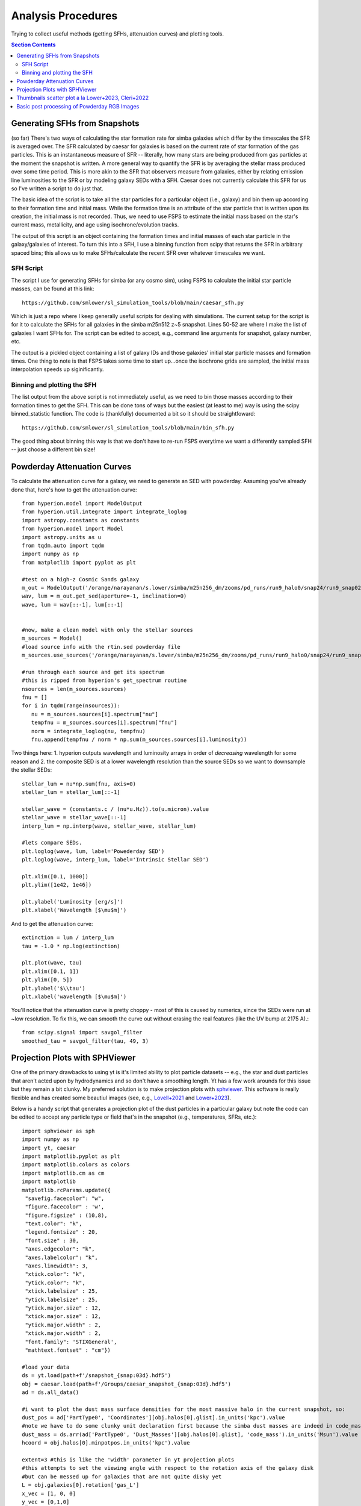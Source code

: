 Analysis Procedures
********************

Trying to collect useful methods (getting SFHs, attenuation curves) and plotting tools. 

.. contents:: Section Contents
    :local:



Generating SFHs from Snapshots
===============================

(so far) There's two ways of calculating the star formation rate for simba galaxies which differ by the timescales the SFR is averaged over. The SFR calculated by caesar for galaxies is based on the current rate of star formation of the gas particles. This is an instantaneous measure of SFR -- literally, how many stars are being produced from gas particles at the moment the snapshot is written. A more general way to quantify the SFR is by averaging the stellar mass produced over some time period. This is more akin to the SFR that observers measure from galaxies, either by relating emission line luminosities to the SFR or by modeling galaxy SEDs with a SFH. Caesar does not currently calculate this SFR for us so I've written a script to do just that. 

The basic idea of the script is to take all the star particles for a particular object (i.e., galaxy) and bin them up according to their formation time and initial mass. While the formation time is an attribute of the star particle that is written upon its creation, the initial mass is not recorded. Thus, we need to use FSPS to estimate the initial mass based on the star's current mass, metallicity, and age using isochrone/evolution tracks. 

The output of this script is an object containing the formation times and initial masses of each star particle in the galaxy/galaxies of interest. To turn this into a SFH, I use a binning function from scipy that returns the SFR in arbitrary spaced bins; this allows us to make SFHs/calculate the recent SFR over whatever timescales we want. 

SFH Script
--------------

The script I use for generating SFHs for simba (or any cosmo sim), using FSPS to calculate the initial star particle masses, can be found at this link::
  
  https://github.com/smlower/sl_simulation_tools/blob/main/caesar_sfh.py

Which is just a repo where I keep generally useful scripts for dealing with simulations. The current setup for the script is for it to calculate the SFHs for all galaxies in the simba m25n512 z~5 snapshot. Lines 50-52 are where I make the list of galaxies I want SFHs for. The script can be edited to accept, e.g., command line arguments for snapshot, galaxy number, etc. 

The output is a pickled object containing a list of galaxy IDs and those galaxies' initial star particle masses and formation times. One thing to note is that FSPS takes some time to start up...once the isochrone grids are sampled, the initial mass interpolation speeds up siginificantly. 


Binning and plotting the SFH
-----------------------------

The list output from the above script is not immediately useful, as we need to bin those masses according to their formation times to get the SFH. This can be done tons of ways but the easiest (at least to me) way is using the scipy binned_statistic function. The code is (thankfully) documented a bit so it should be straightfoward::

  https://github.com/smlower/sl_simulation_tools/blob/main/bin_sfh.py


The good thing about binning this way is that we don't have to re-run FSPS everytime we want a differently sampled SFH -- just choose a different bin size!


Powderday Attenuation Curves
===============================

To calculate the attenuation curve for a galaxy, we need to generate an SED with powderday. Assuming you've already done that, here's how to get the attenuation curve::


  from hyperion.model import ModelOutput
  from hyperion.util.integrate import integrate_loglog
  import astropy.constants as constants
  from hyperion.model import Model
  import astropy.units as u
  from tqdm.auto import tqdm
  import numpy as np
  from matplotlib import pyplot as plt

  #test on a high-z Cosmic Sands galaxy
  m_out = ModelOutput('/orange/narayanan/s.lower/simba/m25n256_dm/zooms/pd_runs/run9_halo0/snap24/run9_snap024.rtout.sed')
  wav, lum = m_out.get_sed(aperture=-1, inclination=0)
  wave, lum = wav[::-1], lum[::-1]


  #now, make a clean model with only the stellar sources
  m_sources = Model()
  #load source info with the rtin.sed powderday file
  m_sources.use_sources('/orange/narayanan/s.lower/simba/m25n256_dm/zooms/pd_runs/run9_halo0/snap24/run9_snap024.rtin.sed')
  
  #run through each source and get its spectrum
  #this is ripped from hyperion's get_spectrum routine
  nsources = len(m_sources.sources)
  fnu = []
  for i in tqdm(range(nsources)):
     nu = m_sources.sources[i].spectrum["nu"]
     tempfnu = m_sources.sources[i].spectrum["fnu"]  
     norm = integrate_loglog(nu, tempfnu)
     fnu.append(tempfnu / norm * np.sum(m_sources.sources[i].luminosity))

Two things here: 1. hyperion outputs wavelength and luminosity arrays in order of *decreasing* wavelength for some reason and 2. the composite SED is at a lower wavelength resolution than the source SEDs so we want to downsample the stellar SEDs::

  stellar_lum = nu*np.sum(fnu, axis=0)
  stellar_lum = stellar_lum[::-1]
  
  stellar_wave = (constants.c / (nu*u.Hz)).to(u.micron).value
  stellar_wave = stellar_wave[::-1]
  interp_lum = np.interp(wave, stellar_wave, stellar_lum)
  
  #lets compare SEDs.
  plt.loglog(wave, lum, label='Powederday SED')
  plt.loglog(wave, interp_lum, label='Intrinsic Stellar SED')
  
  plt.xlim([0.1, 1000])
  plt.ylim([1e42, 1e46])
  
  plt.ylabel('Luminosity [erg/s]')
  plt.xlabel('Wavelength [$\mu$m]')

 
.. image:: images/attenuation_seds.png
           :width: 600


And to get the attenuation curve::

  extinction = lum / interp_lum
  tau = -1.0 * np.log(extinction)

  plt.plot(wave, tau)
  plt.xlim([0.1, 1])
  plt.ylim([0, 5])
  plt.ylabel('$\\tau')
  plt.xlabel('wavelength [$\mu$m]')

.. image:: images/attenuation_curve.png
           :width: 600

You'll notice that the attenuation curve is pretty choppy - most of this is caused by numerics, since the SEDs were run at ~low resolution. To fix this, we can smooth the curve out without erasing the real features (like the UV bump at 2175 A).::

  from scipy.signal import savgol_filter
  smoothed_tau = savgol_filter(tau, 49, 3)

.. image:: images/sm_attenuation_curve.png
           :width: 600
  



Projection Plots with SPHViewer
=================================
One of the primary drawbacks to using yt is it's limited ability to plot particle datasets -- e.g., the star and dust particles that aren't acted upon by hydrodynamics and so don't have a smoothing length. Yt has a few work arounds for this issue but they remain a bit clunky. My preferred solution is to make projection plots with `sphviewer <https://github.com/alejandrobll/py-sphviewer>`_. This software is really flexible and has created some beautiul images (see, e.g., `Lovell+2021 <https://ui.adsabs.harvard.edu/abs/2021MNRAS.502..772L/abstract>`_ and `Lower+2023 <https://ui.adsabs.harvard.edu/abs/2022arXiv221202636L/abstract>`_). 

Below is a handy script that generates a projection plot of the dust particles in a particular galaxy but note the code can be edited to accept any particle type or field that's in the snapshot (e.g., temperatures, SFRs, etc.)::

   import sphviewer as sph                                                                                                                                                                       
   import numpy as np                                                                                                                                                                              
   import yt, caesar                                                                                                                                                                              
   import matplotlib.pyplot as plt                                                                                                                                                                   
   import matplotlib.colors as colors                                                                                                                                                                
   import matplotlib.cm as cm    
   import matplotlib
   matplotlib.rcParams.update({
    "savefig.facecolor": "w",
    "figure.facecolor" : 'w',
    "figure.figsize" : (10,8),
    "text.color": "k",
    "legend.fontsize" : 20,
    "font.size" : 30,
    "axes.edgecolor": "k",
    "axes.labelcolor": "k",
    "axes.linewidth": 3,
    "xtick.color": "k",
    "ytick.color": "k",
    "xtick.labelsize" : 25,
    "ytick.labelsize" : 25,
    "ytick.major.size" : 12,
    "xtick.major.size" : 12,
    "ytick.major.width" : 2,
    "xtick.major.width" : 2,
    "font.family": 'STIXGeneral',
    "mathtext.fontset" : "cm"}) 
    
   #load your data                                                                                                                                                                                        
   ds = yt.load(path+f'/snapshot_{snap:03d}.hdf5')                                                                                                                                                        
   obj = caesar.load(path+f'/Groups/caesar_snapshot_{snap:03d}.hdf5')                                                                                                                                     
   ad = ds.all_data()                                                                                                                                                                                     
   
   #i want to plot the dust mass surface densities for the most massive halo in the current snapshot, so:                                                                                                 
   dust_pos = ad['PartType0', 'Coordinates'][obj.halos[0].glist].in_units('kpc').value                                                                                                                    
   #note we have to do some clunky unit declaration first because the simba dust masses are indeed in code_mass but yt doesn't know that                                                                  
   dust_mass = ds.arr(ad['PartType0', 'Dust_Masses'][obj.halos[0].glist], 'code_mass').in_units('Msun').value                                                                                             
   hcoord = obj.halos[0].minpotpos.in_units('kpc').value                                                                                                                                                  
   
   extent=3 #this is like the 'width' parameter in yt projection plots                                                                                                                                    
   #this attempts to set the viewing angle with respect to the rotation axis of the galaxy disk                                                                                                         
   #but can be messed up for galaxies that are not quite disky yet                                                                                                                                        
   L = obj.galaxies[0].rotation['gas_L']                                                                                                                                                                  
   x_vec = [1, 0, 0]                                                                                                                                                                                      
   y_vec = [0,1,0]                                                                                                                                                                                        
   cos_theta = np.dot(L, x_vec) / (np.sqrt(np.dot(x_vec, x_vec)) * np.sqrt(np.dot(L, L)))                                                                                                                 
   cos_phi = np.dot(L, y_vec) / (np.sqrt(np.dot(y_vec, y_vec)) * np.sqrt(np.dot(L, L)))                                                                                                                   
   t = np.rad2deg(np.arccos(cos_theta)) #the meaning of these params is defined later                                                                                                                     
   p = np.rad2deg(np.arccos(cos_phi))                                                                                                                                                                     
   
   #first, we tell sphviewer where our particles are                                                                                                                                                      
   P = sph.Particles(dust_pos*0.68, dust_mass*0.68) #factors of little h float everywhere :(                                                                                                              
   #second, sphviewer sets up a camera object, using the above viewing angle params                                                                                                                       
   #t = theta, p = phi, and are defined in spherical coordinates (i think) w.r.t the simulation box                                                                                                       
   #r is the radial distance from the center at (x,y,z) = hcoord.                                                                                                                           
   C = sph.Camera(x=hcoord[0]*0.68, y=hcoord[1]*0.68, z=hcoord[2]*0.68,r='infinity',t=t, p=p, roll=0, extent=[-extent,extent,-extent,extent],xsize=400, ysize=400)                                          
   #and these two actually generate the image array                                                                                                                                                       
   S = sph.Scene(P, Camera=C)                                                                                                                                                                             
   R = sph.Render(S)                                                                                                                                                                                      
   img_dust = R.get_image()                                                                                                                                                                               
   
   #and plot                                                                                                                                                                                              
   vmin, vmax = 1e4, 1e9 #some educated guess as to 'good' array limits to get nice contrast in the plot                                                                                                  
   cNorm  = colors.LogNorm(vmin=vmin,vmax=vmax)                                                                                                                                                           
   time = obj.simulation.time.in_units('Myr')                                                                                                                                                             
   sm1 = ax1.imshow(img_dust, extent=[-extent,extent,-extent,extent],cmap=cm.copper, norm=cNorm)                                                                                                         
   ax1.set_xticklabels([])                                                                                                                                                                                
   divider = make_axes_locatable(ax1)                                                                                                                                                                  
   cax = divider.append_axes("bottom", size="5%", pad=0.03)
   cbar = fig.colorbar(sm1, cax=cax, orientation='horizontal')
   cbar.ax.set_xlabel(f'$\Sigma_\mathrm{dust}$ '+'[$\mathrm{M_{\odot} \; kpc^{-2}}]$',labelpad=-5)
   ax1.set_ylabel('kpc',labelpad=-15)
   ax1.annotate(f't = {time:.2f}',(-4,4),color='white',fontsize=20)                                                                                                                                     


And the resulting plot for a random high-z galaxy:

.. image:: images/sphviewer_ex.png
           :width: 600


Thumbnails scatter plot a la Lower+2023, Cleri+2022
===============================

A cool use case for the surface density plots generated by sphviewer is to use them to represent galaxies on a scatter plot, if there is some relation between the galaxy morphologies / surface densities and other properties (for instance, Figure 4 of Lower et al. 2023a). Below is the code to achieve this plot::


  #assuming sphviewer figures are saved as fig.savefig(f'/blue/narayanan/s.lower/gas_disk{run}.png', bbox_inches='tight')
  from matplotlib.offsetbox import OffsetImage, AnnotationBbox

  def imscatter(x, y, image, ax=None, zoom=1):
     if ax is None:
        ax = plt.gca()
     try:
        image = plt.imread(image)
     except TypeError:
        # Likely already an array...
        pass
     im = OffsetImage(image, zoom=zoom)
     x, y = np.atleast_1d(x, y)
     artists = []
     for x0, y0 in zip(x, y):
        ab = AnnotationBbox(im, (x0, y0), xycoords='data', frameon=False)
        artists.append(ax.add_artist(ab))
     ax.update_datalim(np.column_stack([x, y]))
     ax.autoscale()
     return artists


     #in this plot we'll be showing the relation between gaseous disk formation and galaxy mass, so we want to collect stellar mass and gas mass for each galaxy
     path = 'path/to/simulations
     gmass, smass = [],[]
     for run in range(32):
         obj = caesar.load(path+f'/Groups/caesar_snapshot_{snap:03d}.hdf5')
	 gmass.append(obj.galaxies[0].masses['HI'].in_units('Msun') + obj.galaxies[0].masses['H2'].in_units('Msun'))
	 smass.append(obj.galaxies[0].masses['stellar'].in_units('Msun'))
	 

     #now to plot
     fig, ax = plt.subplots(1,1, figsize=(12, 12), tight_layout=True)
     grid_gas = np.linspace(8.5, 11.4, 22)
     grid_star_gas = np.linspace(np.log10(1e-2), np.log10(0.35), 22)
     ids = []
     

     #the basic idea is to make a grid of positions in M*/Mg vs Mg space (the quantities we're plotting)
     #we need to set up a grid instead of just using the actual quantities to avoid too much overlapping between the sphviewer images
     for i in range(32):
         x = gmass[i]
	 y = np.log10(smass[i] / gmass[i])
	 #here is where we find the grid locations closest to the actual galaxy mass
	 gas_pos = find_nearest(np.log10(x), grid_gas)
	 sg_pos = find_nearest(np.log10(smass[i] / gmass[i]), grid_star_gas)
	 lst = [gas_pos, sg_pos]
	 print(f'begin: {lst}')
	 combos = [[gas_pos-1, sg_pos], [gas_pos+1, sg_pos], [gas_pos, sg_pos-1], [gas_pos, sg_pos+1],
             [gas_pos+1, sg_pos+1], [gas_pos-1, sg_pos-1], [gas_pos-1, sg_pos+1], [gas_pos+1, sg_pos-1],
             [gas_pos+2, sg_pos], [gas_pos-2, sg_pos]]
	 if lst in ids:
	     combo_select = 0
	     #if the best grid position is already taken by a previous galaxy, try and jitter around that grid position to find a spot that isn't taken
	     #we go as far as 2 grid spaces away to try and find an empty spot...the idea is to balance accuracy in mass representation on the plot with the degree of overlap
	     #of the image thumbnails
             while lst in ids:
                 print(f'{lst} taken, finding new pos')
		 lst = combos[combo_select]
		 combo_select += 1
        
    ids.append(lst)
    #then we plot using the above function, which i ripped from somewhere in stack overflow
    #the zoom parameter controls the size of the images...this in conjunction with the grid construction and the jittering can be tuned to get the best result in terms of 
    #accuracy and visibility
    imscatter(grid_gas[lst[0]], grid_star_gas[lst[1]], f'/blue/narayanan/s.lower/gas_disk{i}.png', ax=ax, zoom=0.12)
    ax.set_ylim([-1.55, -0.38])
    ax.set_xlim([9.75, 11.53])
    ax.tick_params(labelsize=29)

    ax.tick_params(axis='both', which='major', length=10, width=2)
    ax.set_ylabel('$\log(\mathrm{M}_\mathrm{*} / \mathrm{M}_\mathrm{g})$', fontsize=35)
    ax.set_xlabel('$\log(\mathrm{M}_\mathrm{gas} / \mathrm{M}_{\odot})$', fontsize=35)

.. image:: images/gas_thumbnails.png
           :width: 600


     

Basic post processing of Powderday RGB Images
===============================

The images generated by Powderday are natively in the pixel scale set in the parameters_master file. To simulate observations, we can convolve these images with the pixel scale of whatever instrument we are trying to emulate. Below I show how to do this for JWST and Spitzer. 

First, I ran powderday imaging on a galaxy at three (rest-frame) wavelengths to make a composite RGB image: 0.35 (B), 0.5 (G), and 0.8 (R) microns. Below is code to open these images, adjust the distance/observed luminosity, and plot the combined image::


  from hyperion.model import ModelOutput
  import yt, h5py
  from astropy.visualization import simple_norm 
  yt_cosmo = yt.utilities.cosmology.Cosmology(hubble_constant=0.68, omega_lambda = 0.7, omega_matter = 0.3)
  nu = constants.c / (np.array([0.8, 0.55, 0.35])*u.micron)
  distance=float(yt_cosmo.luminosity_distance(0,6.5).in_units('cm').value)
  #pd filter convolved images
  hd_r = h5py.File('/orange/narayanan/s.lower/simba/m25n256_dm/zooms/pd_runs/imaging/run19_snap042/r/convolved.042.hdf5', 'r')
  convolved_image_r = np.array(hd_r['image_data'])[0,:,:] * 1e6 / (4 * np.pi * distance**2) / nu[0].to(u.Hz).value
  hd_r.close()

  hd_b = h5py.File('/orange/narayanan/s.lower/simba/m25n256_dm/zooms/pd_runs/imaging/run19_snap042/b/convolved.042.hdf5')
  convolved_image_b = np.array(hd_b['image_data'])[0,:,:]* 1e6 / (4 * np.pi * distance**2) / nu[2].to(u.Hz).value
  hd_b.close()

  hd_g = h5py.File('/orange/narayanan/s.lower/simba/m25n256_dm/zooms/pd_runs/imaging/run19_snap042/g/convolved.042.hdf5')
  convolved_image_g = np.array(hd_g['image_data'])[0,:,:]* 1e6 / (4 * np.pi * distance**2) / nu[1].to(u.Hz).value
  hd_g.close()


  #combined into a single RGB image
  vmin = -31.5
  vmax = -27
  
  R_img_log = np.log10(convolved_image_r)
  G_img_log = np.log10(convolved_image_g)
  B_img_log = np.log10(convolved_image_b)
  
  R_img_log[R_img_log<vmin] = vmin
  R_img_log[R_img_log>vmax] = vmax
  B_img_log[B_img_log<vmin] = vmin
  B_img_log[B_img_log>vmax] = vmax
  G_img_log[G_img_log<vmin] = vmin
  G_img_log[G_img_log>vmax] = vmax
  
  R_img_log = (R_img_log-vmin)/(vmax - vmin)
  G_img_log = (G_img_log-vmin)/(vmax - vmin)
  B_img_log = (B_img_log-vmin)/(vmax - vmin)
  image = (np.dstack((R_img_log, G_img_log, B_img_log)) * 255.999).astype(np.uint8)

  #and plot
  norm = simple_norm(image, 'power')
  angular_size = yt_cosmo.quan(yt_cosmo.quan(25., 'kpc')/yt_cosmo.angular_diameter_distance(0,6.55).in_units('kpc'), 'radian')
  plt.imshow(image, norm=norm,extent=[0,2*angular_size.in_units('arcsec').value,0,2*angular_size.in_units('arcsec').value ])
  plt.ylabel('arcsecond')
  plt.xlabel('arcsecond')
  angsize_5kpc = yt_cosmo.quan(yt_cosmo.quan(10., 'kpc')/yt_cosmo.angular_diameter_distance(0,6.55).in_units('kpc'), 'radian').in_units('arcsec')
  plt.plot([0.4, 0.4+angsize_5kpc.value], [0.3, 0.3], color='white',
        zorder=20)
  plt.annotate("10 kpc", xy=(0.5, 0.55), color='white')
  

Here is the resulting image:

.. image:: images/pd_rgb_full_res.png
           :width: 600


So now let's pretend we observed this system with JWST. For this z=6.5 galaxy, restframe RGB falls into MIRI's 770W filter and NIRCam's 444W and 277W filters. We can "observe" this galaxy with JWST by convolving the images with each filter's psf and rescaling to JWST's pixel scale::


  from astropy.io import fits
  #JWST PSFs
  psf277_fits = '/orange/narayanan/s.lower/simba/m25n256_dm/zooms/pd_runs/imaging/run2_snap065/DIY_nircam277w_psf.fits'
  psf_277 = fits.open(psf277_fits)
  psf444_fits = '/orange/narayanan/s.lower/simba/m25n256_dm/zooms/pd_runs/imaging/run2_snap065/DIY_nircam444w_psf.fits'
  psf_444 = fits.open(psf444_fits)
  psf770_fits = '/orange/narayanan/s.lower/simba/m25n256_dm/zooms/pd_runs/imaging/run2_snap065/DIY_miri770w_psf.fits'
  psf_770 = fits.open(psf770_fits)
  miri_770w_psf = psf_770[0].data
  nircam_444w_psf = psf_444[0].data
  nircam_277w_psf = psf_277[0].data
  
  smoothed_data_r = convolve(convolved_image_r, miri_770w_psf[1:,1:])
  smoothed_data_g = convolve(convolved_image_g, nircam_444w_psf[1:,1:])
  smoothed_data_b = convolve(convolved_image_b, nircam_277w_psf[1:,1:])

  #JWST pixel scales
  jwst_nircam_pixel_scale = 0.031 # arcsec/ pixel
  jwst_miri_pixel_scale = 0.11 # arcsec/ pixel


Now because MIRI is lower res than NIRCam, we actually want to scale everything by the lowest resolution::


  #Powderday resolution
  angular_size = yt_cosmo.quan(yt_cosmo.quan(50., 'kpc')/yt_cosmo.angular_diameter_distance(0,6.5).in_units('kpc'), 'radian') #powderday image is 50 kpc across, 
  #but we wanna scale to z=6.5
  pd_pixel_scale = angular_size.in_units('arcsec').value / 512 #image is 512 pixel resolution
  
  #now rescale image
  from skimage.transform import rescale  
  
  new_size = int(pd_pixel_scale/jwst_miri_pixel_scale * np.shape(smoothed_data_g)[0])
  g_rescaled = rescale(smoothed_data_g, new_size/512, anti_aliasing=True)
  new_size = int(pd_pixel_scale/jwst_miri_pixel_scale * np.shape(smoothed_data_r)[0])
  r_rescaled = rescale(smoothed_data_r, new_size/512, anti_aliasing=True)
  new_size = int(pd_pixel_scale/jwst_miri_pixel_scale * np.shape(smoothed_data_b)[0])
  b_rescaled = rescale(smoothed_data_bb, new_size/512, anti_aliasing=True)


  #and combine
  vmin = -31.5                                                                                                                                                                        
  vmax = -27

  R_img_log = np.log10(r_rescaled)
  G_img_log = np.log10(g_rescaled)
  B_img_log = np.log10(b_rescaled)

  R_img_log[R_img_log<vmin] = vmin
  R_img_log[R_img_log>vmax] = vmax
  B_img_log[B_img_log<vmin] = vmin
  B_img_log[B_img_log>vmax] = vmax
  G_img_log[G_img_log<vmin] = vmin
  G_img_log[G_img_log>vmax] = vmax

  R_img_log = (R_img_log-vmin)/(vmax - vmin)
  G_img_log = (G_img_log-vmin)/(vmax - vmin)
  B_img_log = (B_img_log-vmin)/(vmax - vmin)
  image = (np.dstack((R_img_log, G_img_log, B_img_log)) * 255.999).astype(np.uint8)

  #and plot again
  norm = simple_norm(image, 'power')
  angular_size = yt_cosmo.quan(yt_cosmo.quan(25., 'kpc')/yt_cosmo.angular_diameter_distance(0,6.55).in_units('kpc'), 'radian')
  plt.imshow(image, norm=norm,extent=[0,2*angular_size.in_units('arcsec').value,0,2*angular_size.in_units('arcsec').value ])
  plt.ylabel('arcsecond')
  plt.xlabel('arcsecond')
  angsize_5kpc = yt_cosmo.quan(yt_cosmo.quan(10., 'kpc')/yt_cosmo.angular_diameter_distance(0,6.55).in_units('kpc'), 'radian').in_units('arcsec')
  plt.plot([0.4, 0.4+angsize_5kpc.value], [0.3, 0.3], color='white',zorder=20)
  plt.annotate("10 kpc", xy=(0.5, 0.55), color='white')

Which produces this image, which is less resolved than the native Powderday image:
  .. image:: images/pd_rgb_jwst_miri.png
           :width: 600

Or this, if we instead smoothed to NIRCam's pixel scale:

  .. image:: images/pd_rgb_jwst_nircam.png
           :width: 600


Finally, let's gain a greater appreciation for JWST's power by seeing what Spitzer would've seen::


  #IRAC PSF
  psf1 = fits.open('/orange/narayanan/s.lower/spitzer_psfs/IRAC1_col181_row233.fits')
  psf2 = fits.open('/orange/narayanan/s.lower/spitzer_psfs/IRAC2_col181_row233.fits')
  psf4 = fits.open('/orange/narayanan/s.lower/spitzer_psfs/IRAC4_col181_row233.fits')

  spitzer_pixel_scale = 1.22

  new_size = int(pd_pixel_scale/spitzer_pixel_scale * np.shape(smoothed_data_gauss_g)[0])
  g_rescaled = rescale(smoothed_data_gauss_g, new_size/512, anti_aliasing=True)
  new_size = int(pd_pixel_scale/spitzer_pixel_scale * np.shape(smoothed_data_gauss_r)[0])
  r_rescaled = rescale(smoothed_data_gauss_r, new_size/512, anti_aliasing=True)
  new_size = int(pd_pixel_scale/spitzer_pixel_scale * np.shape(smoothed_data_gauss_b)[0])
  b_rescaled = rescale(smoothed_data_gauss_b, new_size/512, anti_aliasing=True)

And combining as above:
  
.. image:: images/pd_rgb_spitzer.png
           :width: 600

Oof. 

  




  
  
